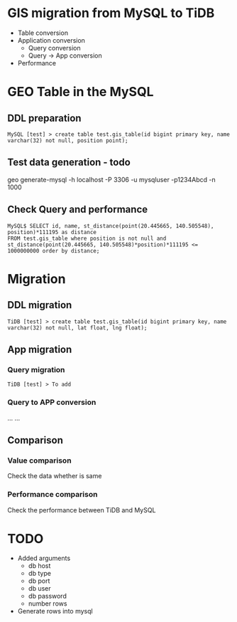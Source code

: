 * GIS migration from MySQL to TiDB
  + Table conversion
  + Application conversion
    - Query conversion
    - Query -> App conversion
  + Performance
* GEO Table in the MySQL
** DDL preparation
#+BEGIN_SRC
MySQL [test] > create table test.gis_table(id bigint primary key, name varchar(32) not null, position point);
#+END_SRC

** Test data generation - todo
geo generate-mysql -h localhost -P 3306 -u mysqluser -p1234Abcd -n 1000 

** Check Query and performance 
#+BEGIN_SRC
MySQL$ SELECT id, name, st_distance(point(20.445665, 140.505548), position)*111195 as distance 
FROM test.gis_table where position is not null and st_distance(point(20.445665, 140.505548)*position)*111195 <= 1000000000 order by distance;
#+END_SRC

* Migration
** DDL migration
#+BEGIN_SRC
TiDB [test] > create table test.gis_table(id bigint primary key, name varchar(32) not null, lat float, lng float);
#+END_SRC

** App migration
*** Query migration
#+BEGIN_SRC
TiDB [test] > To add
#+END_SRC

*** Query to APP conversion
... ...

** Comparison
*** Value comparison
Check the data whether is same
*** Performance comparison
Check the performance between TiDB and MySQL

* TODO
  + Added arguments
    - db host
    - db type 
    - db port 
    - db user 
    - db password
    - number rows
  + Generate rows into mysql
